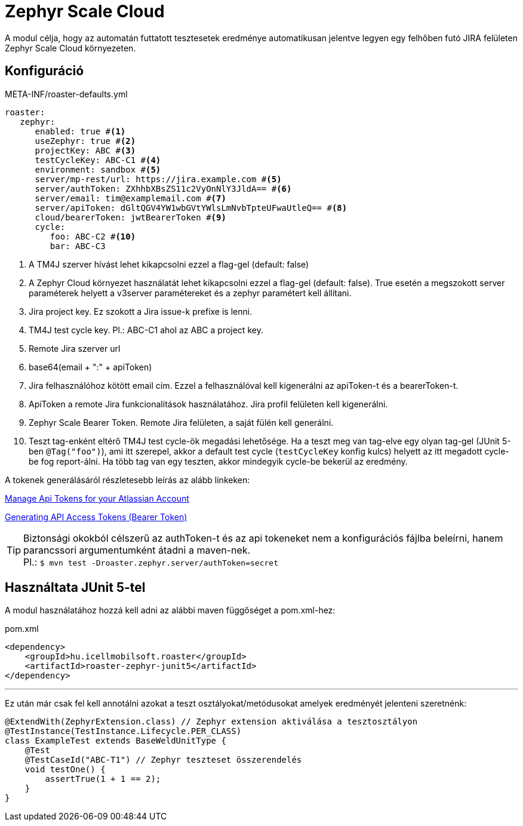 [#modules-zephyr]
= Zephyr Scale Cloud

A modul célja, hogy az automatán futtatott tesztesetek eredménye automatikusan jelentve legyen
egy felhőben futó JIRA felületen Zephyr Scale Cloud környezeten.

== Konfiguráció

[source,yaml]
.META-INF/roaster-defaults.yml
----
roaster:
   zephyr:
      enabled: true #<1>
      useZephyr: true #<2>
      projectKey: ABC #<3>
      testCycleKey: ABC-C1 #<4>
      environment: sandbox #<5>
      server/mp-rest/url: https://jira.example.com #<5>
      server/authToken: ZXhhbXBsZS11c2VyOnNlY3JldA== #<6>
      server/email: tim@examplemail.com #<7>
      server/apiToken: dGltQGV4YW1wbGVtYWlsLmNvbTpteUFwaUtleQ== #<8>
      cloud/bearerToken: jwtBearerToken #<9>
      cycle:
         foo: ABC-C2 #<10>
         bar: ABC-C3
----
<1> A TM4J szerver hívást lehet kikapcsolni ezzel a flag-gel (default: false)
<2> A Zephyr Cloud környezet használatát lehet kikapcsolni ezzel a flag-gel (default: false). True esetén a megszokott server paraméterek helyett a v3server paramétereket és a zephyr paramétert kell állítani.
<3> Jira project key. Ez szokott a Jira issue-k prefixe is lenni.
<4> TM4J test cycle key. Pl.: ABC-C1 ahol az ABC a project key.
<5> Remote Jira szerver url
<6> base64(email + ":" + apiToken)
<7> Jira felhasználóhoz kötött email cím. Ezzel a felhasználóval kell kigenerálni az apiToken-t és a bearerToken-t.
<8> ApiToken a remote Jira funkcionalitások használatához. Jira profil felületen kell kigenerálni.
<9> Zephyr Scale Bearer Token. Remote Jira felületen, a saját fülén kell generálni.
<10> Teszt tag-enként eltérő TM4J test cycle-ök megadási lehetősége.
Ha a teszt meg van tag-elve egy olyan tag-gel (JUnit 5-ben `@Tag("foo")`), ami itt szerepel, akkor a default test cycle
(`testCycleKey` konfig kulcs) helyett az itt megadott cycle-be fog report-álni.
Ha több tag van egy teszten, akkor mindegyik cycle-be bekerül az eredmény.

A tokenek generálásáról részletesebb leírás az alább linkeken:

https://support.atlassian.com/atlassian-account/docs/manage-api-tokens-for-your-atlassian-account/[Manage Api Tokens for your Atlassian Account]

https://support.smartbear.com/zephyr-scale-cloud/docs/rest-api/generating-api-access-tokens.html[Generating API Access Tokens (Bearer Token)]


[TIP]
Biztonsági okokból célszerű az authToken-t és az api tokeneket nem a konfigurációs fájlba beleírni,
hanem parancssori argumentumként átadni a maven-nek. +
Pl.: `$ mvn test -Droaster.zephyr.server/authToken=secret`


== Használtata JUnit 5-tel

A modul használatához hozzá kell adni az alábbi maven függőséget a pom.xml-hez:

[source,xml]
.pom.xml
----
<dependency>
    <groupId>hu.icellmobilsoft.roaster</groupId>
    <artifactId>roaster-zephyr-junit5</artifactId>
</dependency>
----

'''

Ez után már csak fel kell annotálni azokat a teszt osztályokat/metódusokat
amelyek eredményét jelenteni szeretnénk:

[source,java]
----
@ExtendWith(ZephyrExtension.class) // Zephyr extension aktiválása a tesztosztályon
@TestInstance(TestInstance.Lifecycle.PER_CLASS)
class ExampleTest extends BaseWeldUnitType {
    @Test
    @TestCaseId("ABC-T1") // Zephyr teszteset összerendelés
    void testOne() {
        assertTrue(1 + 1 == 2);
    }
}
----